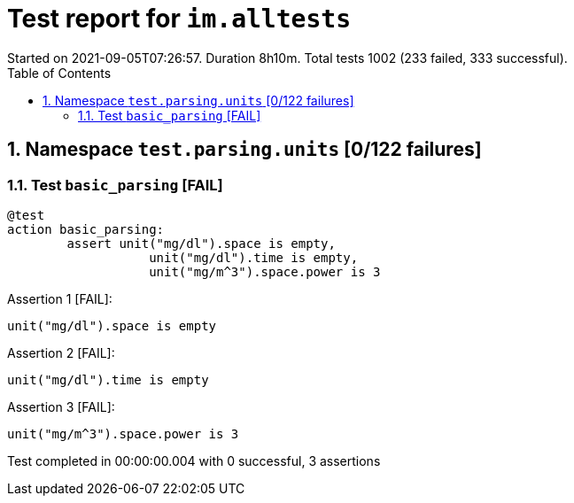 = Test report for `im.alltests` 
Started on 2021-09-05T07:26:57. Duration 8h10m. Total tests 1002 (233 failed, 333 successful).
:toc: auto
:doctype: article

== 1. Namespace `test.parsing.units` [0/122 failures]

=== 1.1. Test `basic_parsing` [FAIL]
[source,kactors]
----
@test
action basic_parsing:
	assert unit("mg/dl").space is empty,
		   unit("mg/dl").time is empty,
		   unit("mg/m^3").space.power is 3
----

Assertion 1 [FAIL]:

[source,kactors]
----
unit("mg/dl").space is empty
----

Assertion 2 [FAIL]:

[source,kactors]
----
unit("mg/dl").time is empty
----

Assertion 3 [FAIL]:

[source,kactors]
----
unit("mg/m^3").space.power is 3
----

Test completed in 00:00:00.004 with 0 successful, 3 assertions